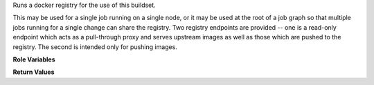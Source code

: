 Runs a docker registry for the use of this buildset.

This may be used for a single job running on a single node, or it may
be used at the root of a job graph so that multiple jobs running for a
single change can share the registry.  Two registry endpoints are
provided -- one is a read-only endpoint which acts as a pull-through
proxy and serves upstream images as well as those which are pushed to
the registry.  The second is intended only for pushing images.

**Role Variables**

.. zuul:rolevar:: buildset_registry_root
   :default: {{ ansible_user_dir }}/buildset_registry

   Path for the registry volumes.

**Return Values**

.. zuul:rolevar:: buildset_registry

   Information about the registry.

   .. zuul:rolevar:: host

      The host (IP address) of the registry.

   .. zuul:rolevar:: port

      The port on which the registry is listening.

   .. zuul:rolevar:: push_host

      The host (IP address) to use when pushing images to the registry.

   .. zuul:rolevar:: push_port

      The port to use when pushing images to the registry.

   .. zuul:rolevar:: username

      The username used to access the registry via HTTP basic auth.

   .. zuul:rolevar:: password

      The password used to access the registry via HTTP basic auth.

   .. zuul:rolevar:: cert

      The (self-signed) certificate used by the registry.
